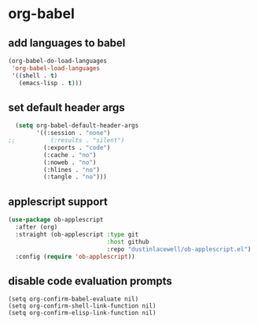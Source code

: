 * org-babel
** add languages to babel
#+begin_src emacs-lisp
  (org-babel-do-load-languages
   'org-babel-load-languages
   '((shell . t)
     (emacs-lisp . t)))
#+end_src

** set default header args
#+begin_src emacs-lisp
  (setq org-babel-default-header-args
        '((:session . "none")
;;          (:results . "silent")
          (:exports . "code")
          (:cache . "no")
          (:noweb . "no")
          (:hlines . "no")
          (:tangle . "no")))
#+end_src

** applescript support
#+begin_src emacs-lisp
    (use-package ob-applescript
      :after (org)
      :straight (ob-applescript :type git
                                :host github
                                :repo "dustinlacewell/ob-applescript.el")
      :config (require 'ob-applescript))
#+end_src

** disable code evaluation prompts
#+BEGIN_SRC elisp
  (setq org-confirm-babel-evaluate nil)
  (setq org-confirm-shell-link-function nil)
  (setq org-confirm-elisp-link-function nil)
#+END_SRC

